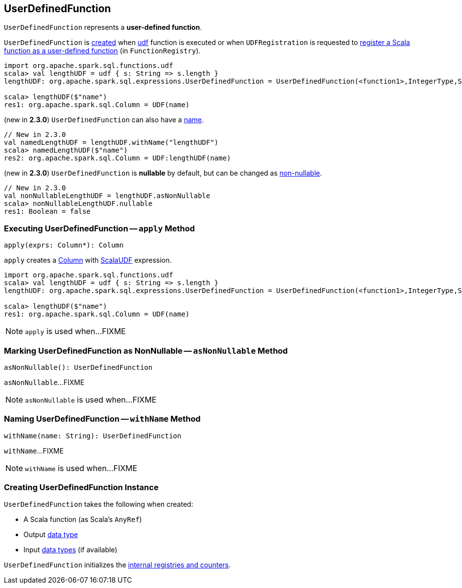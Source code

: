 == [[UserDefinedFunction]] UserDefinedFunction

`UserDefinedFunction` represents a *user-defined function*.

`UserDefinedFunction` is <<creating-instance, created>> when link:spark-sql-functions.adoc#udf[udf] function is executed or when `UDFRegistration` is requested to link:spark-sql-UDFRegistration.adoc#register[register a Scala function as a user-defined function] (in `FunctionRegistry`).

[source, scala]
----
import org.apache.spark.sql.functions.udf
scala> val lengthUDF = udf { s: String => s.length }
lengthUDF: org.apache.spark.sql.expressions.UserDefinedFunction = UserDefinedFunction(<function1>,IntegerType,Some(List(StringType)))

scala> lengthUDF($"name")
res1: org.apache.spark.sql.Column = UDF(name)
----

(new in *2.3.0*) `UserDefinedFunction` can also have a <<withName, name>>.

[source, scala]
----
// New in 2.3.0
val namedLengthUDF = lengthUDF.withName("lengthUDF")
scala> namedLengthUDF($"name")
res2: org.apache.spark.sql.Column = UDF:lengthUDF(name)
----

(new in *2.3.0*) `UserDefinedFunction` is *nullable* by default, but can be changed as <<asNonNullable, non-nullable>>.

[source, scala]
----
// New in 2.3.0
val nonNullableLengthUDF = lengthUDF.asNonNullable
scala> nonNullableLengthUDF.nullable
res1: Boolean = false
----

=== [[apply]] Executing UserDefinedFunction -- `apply` Method

[source, scala]
----
apply(exprs: Column*): Column
----

`apply` creates a link:spark-sql-Column.adoc#creating-instance[Column] with link:spark-sql-Expression-ScalaUDF.adoc#creating-instance[ScalaUDF] expression.

[source, scala]
----
import org.apache.spark.sql.functions.udf
scala> val lengthUDF = udf { s: String => s.length }
lengthUDF: org.apache.spark.sql.expressions.UserDefinedFunction = UserDefinedFunction(<function1>,IntegerType,Some(List(StringType)))

scala> lengthUDF($"name")
res1: org.apache.spark.sql.Column = UDF(name)
----

NOTE: `apply` is used when...FIXME

=== [[asNonNullable]] Marking UserDefinedFunction as NonNullable -- `asNonNullable` Method

[source, scala]
----
asNonNullable(): UserDefinedFunction
----

`asNonNullable`...FIXME

NOTE: `asNonNullable` is used when...FIXME

=== [[withName]] Naming UserDefinedFunction -- `withName` Method

[source, scala]
----
withName(name: String): UserDefinedFunction
----

`withName`...FIXME

NOTE: `withName` is used when...FIXME

=== [[creating-instance]] Creating UserDefinedFunction Instance

`UserDefinedFunction` takes the following when created:

* [[f]] A Scala function (as Scala's `AnyRef`)
* [[dataType]] Output link:spark-sql-DataType.adoc[data type]
* [[inputTypes]] Input link:spark-sql-DataType.adoc[data types] (if available)

`UserDefinedFunction` initializes the <<internal-registries, internal registries and counters>>.
